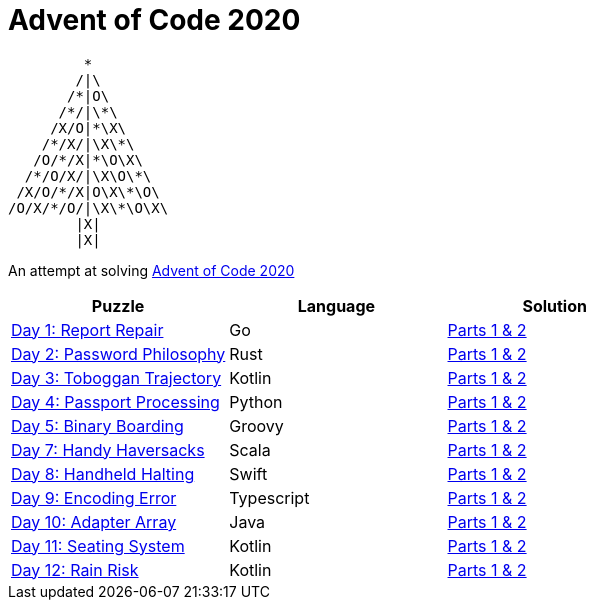 = Advent of Code 2020 

         * 
        /|\                  
       /*|O\
      /*/|\*\
     /X/O|*\X\
    /*/X/|\X\*\
   /O/*/X|*\O\X\             
  /*/O/X/|\X\O\*\
 /X/O/*/X|O\X\*\O\
/O/X/*/O/|\X\*\O\X\
        |X|      
        |X|    




An attempt at solving http://adventofcode.com/2020[Advent of Code 2020] 

|===
|Puzzle |Language|Solution

|https://adventofcode.com/2020/day/1[Day 1: Report Repair]
|Go
|https://github.com/w4tson/advent-of-code-2020/blob/master/day01-go/part01.go[Parts 1 & 2]
|https://adventofcode.com/2020/day/2[Day 2: Password Philosophy]
|Rust
|https://github.com/w4tson/advent-of-code-2020/blob/master/day02-rust/src/day2.rs[Parts 1 & 2]
|https://adventofcode.com/2020/day/3[Day 3: Toboggan Trajectory]
|Kotlin
|https://github.com/w4tson/advent-of-code-2020/blob/master/day03-kotlin/src/main/kotlin/day03/GeologyMap.kt[Parts 1 & 2]
|https://adventofcode.com/2020/day/4[Day 4: Passport Processing]
|Python
|https://github.com/w4tson/advent-of-code-2020/blob/master/day04-python/main.py[Parts 1 & 2]
|https://adventofcode.com/2020/day/5[Day 5: Binary Boarding]
|Groovy
|https://github.com/w4tson/advent-of-code-2020/blob/master/day05-groovy/day05.groovy[Parts 1 & 2]
|https://adventofcode.com/2020/day/7[Day 7: Handy Haversacks]
|Scala
|https://github.com/w4tson/advent-of-code-2020/blob/master/day07-scala/src/main/scala/Day7.scala[Parts 1 & 2]
|https://adventofcode.com/2020/day/8[Day 8: Handheld Halting]
|Swift
|https://github.com/w4tson/advent-of-code-2020/blob/master/day08-swift/Sources/aocswift/aocswift.swift[Parts 1 & 2]
|https://adventofcode.com/2020/day/9[Day 9: Encoding Error]
|Typescript
|https://github.com/w4tson/advent-of-code-2020/blob/master/day09-typescript/src/app.ts[Parts 1 & 2]
|https://adventofcode.com/2020/day/10[Day 10: Adapter Array]
|Java
|https://github.com/w4tson/advent-of-code-2020/blob/master/day10-java/src/main/java/aoc/Aoc.java[Parts 1 & 2]
|https://adventofcode.com/2020/day/11[Day 11: Seating System]
|Kotlin
|https://github.com/w4tson/advent-of-code-2020/blob/master/day03-kotlin/src/main/kotlin/day11/Simulation.kt[Parts 1 & 2]
|https://adventofcode.com/2020/day/12[Day 12: Rain Risk]
|Kotlin
|https://github.com/w4tson/advent-of-code-2020/blob/master/day03-kotlin/src/main/kotlin/day12/Day12.kt[Parts 1 & 2]
|===
